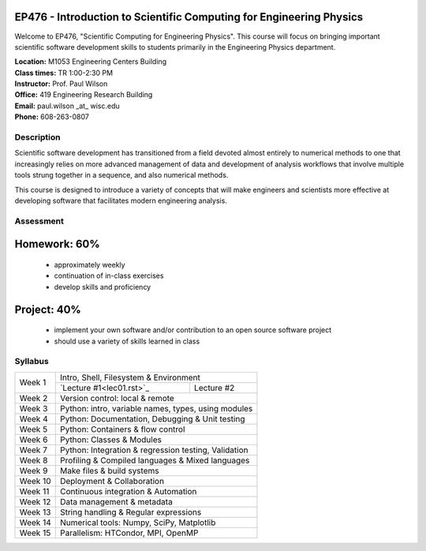 EP476 - Introduction to Scientific Computing for Engineering Physics
====================================================================

Welcome to EP476, "Scientific Computing for Engineering Physics".  This course
will focus on bringing important scientific software development skills to students
primarily in the Engineering Physics department.


| **Location:** M1053 Engineering Centers Building
| **Class times:** TR 1:00-2:30 PM
| **Instructor:** Prof. Paul Wilson
| **Office:** 419 Engineering Research Building
| **Email:** paul.wilson \_at\_ wisc.edu
| **Phone:** 608-263-0807


Description
-----------

Scientific software development has transitioned from a field devoted almost
entirely to numerical methods to one that increasingly relies on more advanced
management of data and development of analysis workflows that involve multiple
tools strung together in a sequence, and also numerical methods.

This course is designed to introduce a variety of concepts that will make
engineers and scientists more effective at developing software that
facilitates modern engineering analysis.  

Assessment
----------

Homework: 60%
=============

    * approximately weekly
    * continuation of in-class exercises
    * develop skills and proficiency

Project: 40%
============

    * implement your own software and/or contribution to an open source software project
    * should use a variety of skills learned in class


Syllabus
--------

+----------+------------------------------------------------------+
| Week 1   | Intro, Shell, Filesystem & Environment               |
|          +--------------------------+---------------------------+
|          | `Lecture #1<lec01.rst>`_ | Lecture #2                |
+----------+--------------------------+---------------------------+
| Week 2   | Version control: local & remote                      |
+----------+------------------------------------------------------+
| Week 3   | Python: intro, variable names, types, using modules  |
+----------+------------------------------------------------------+
| Week 4   | Python: Documentation, Debugging & Unit testing      |
+----------+------------------------------------------------------+
| Week 5   | Python: Containers & flow control                    |
+----------+------------------------------------------------------+
| Week 6   | Python: Classes & Modules                            |
+----------+------------------------------------------------------+
| Week 7   | Python: Integration & regression testing, Validation |
+----------+------------------------------------------------------+
| Week 8   | Profiling & Compiled languages & Mixed languages     |
+----------+------------------------------------------------------+
| Week 9   | Make files & build systems                           |
+----------+------------------------------------------------------+
| Week 10  | Deployment & Collaboration                           |
+----------+------------------------------------------------------+
| Week 11  | Continuous integration & Automation                  |
+----------+------------------------------------------------------+
| Week 12  | Data management & metadata                           |
+----------+------------------------------------------------------+
| Week 13  | String handling & Regular expressions                |
+----------+------------------------------------------------------+
| Week 14  | Numerical tools: Numpy, SciPy, Matplotlib            |
+----------+------------------------------------------------------+
| Week 15  | Parallelism: HTCondor, MPI, OpenMP                   |
+----------+------------------------------------------------------+

